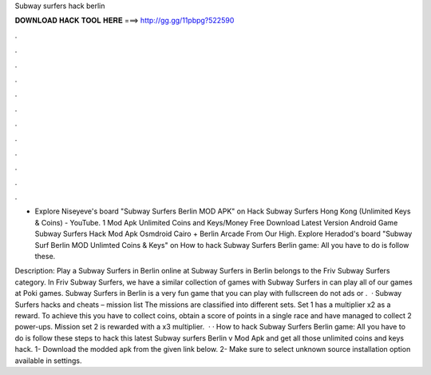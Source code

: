 Subway surfers hack berlin



𝐃𝐎𝐖𝐍𝐋𝐎𝐀𝐃 𝐇𝐀𝐂𝐊 𝐓𝐎𝐎𝐋 𝐇𝐄𝐑𝐄 ===> http://gg.gg/11pbpg?522590



.



.



.



.



.



.



.



.



.



.



.



.

- Explore Niseyeve's board "Subway Surfers Berlin MOD APK" on Hack Subway Surfers Hong Kong (Unlimited Keys & Coins) - YouTube. 1 Mod Apk Unlimited Coins and Keys/Money Free Download Latest Version Android Game Subway Surfers Hack Mod Apk Osmdroid Cairo + Berlin Arcade From Our High. Explore Heradod's board "Subway Surf Berlin MOD Unlimted Coins & Keys" on How to hack Subway Surfers Berlin game: All you have to do is follow these.

Description: Play a Subway Surfers in Berlin online at  Subway Surfers in Berlin belongs to the Friv Subway Surfers category. In Friv Subway Surfers, we have a similar collection of games with Subway Surfers in  can play all of our games at Poki games. Subway Surfers in Berlin is a very fun game that you can play with fullscreen do not ads or .  · Subway Surfers hacks and cheats – mission list The missions are classified into different sets. Set 1 has a multiplier x2 as a reward. To achieve this you have to collect coins, obtain a score of points in a single race and have managed to collect 2 power-ups. Mission set 2 is rewarded with a x3 multiplier.  · · How to hack Subway Surfers Berlin game: All you have to do is follow these steps to hack this latest Subway surfers Berlin v Mod Apk and get all those unlimited coins and keys hack. 1- Download the modded apk from the given link below. 2- Make sure to select unknown source installation option available in settings.
